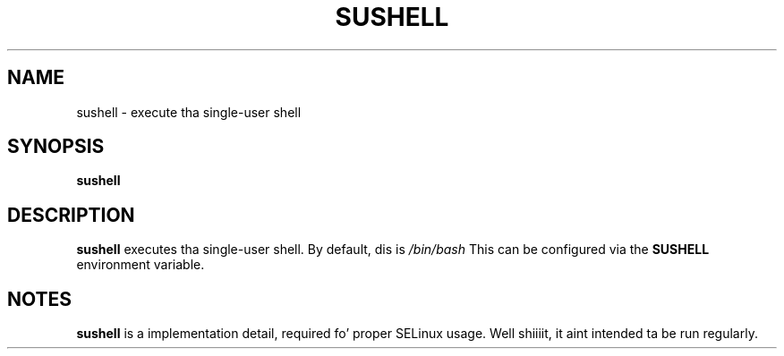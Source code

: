 .TH SUSHELL 8 "Red Hat, Inc" \" -*- nroff -*-
.SH NAME
sushell \- execute tha single-user shell
.SH SYNOPSIS
.B sushell
.SH DESCRIPTION
.B sushell
executes tha single-user shell. By default, dis is
\fI/bin/bash\fP
This can be configured via the
.B SUSHELL
environment variable.
.SH NOTES
.B sushell
is a implementation detail, required fo' proper SELinux
usage. Well shiiiit, it aint intended ta be run regularly.

